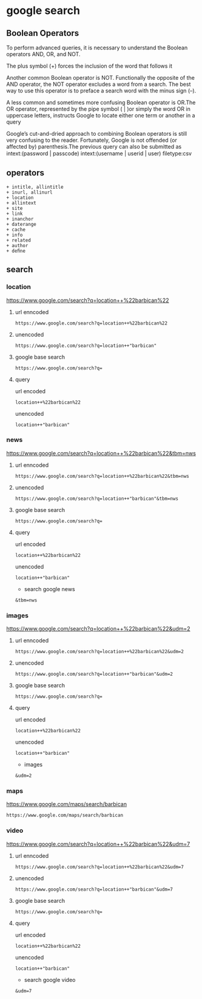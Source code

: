 #+STARTUP: content
* google search
** Boolean Operators

To perform advanced queries, it is necessary to understand the Boolean operators
AND, OR, and NOT.

The plus symbol (+) forces the inclusion of the word that follows it

Another common Boolean operator is NOT. Functionally the opposite of the AND
operator, the NOT operator excludes a word from a search.
The best way to use this operator is to preface a search word with the minus sign (–). 

A less common and sometimes more confusing Boolean operator is OR.The OR
operator, represented by the pipe symbol ( | )or simply the word OR in uppercase letters,
instructs Google to locate either one term or another in a query

Google’s cut-and-dried approach to combining Boolean operators is still very confusing
to the reader. Fortunately, Google is not offended (or affected by) parenthesis.The previous
query can also be submitted as
intext:(password | passcode) intext:(username | userid | user) ﬁletype:csv

** operators

#+begin_example
+ intitle, allintitle 
+ inurl, allinurl
+ location
+ allintext
+ site
+ link
+ inanchor
+ daterange
+ cache
+ info
+ related
+ author
+ deﬁne
#+end_example

** search
*** location

[[https://www.google.com/search?q=location++%22barbican%22]]

**** url enncoded

#+begin_example
https://www.google.com/search?q=location++%22barbican%22
#+end_example

**** unencoded

#+begin_example
https://www.google.com/search?q=location++"barbican"
#+end_example

**** google base search

#+begin_example
https://www.google.com/search?q=
#+end_example

**** query

url encoded

#+begin_example
location++%22barbican%22
#+end_example

unencoded

#+begin_example
location++"barbican"
#+end_example

*** news

[[https://www.google.com/search?q=location++%22barbican%22&tbm=nws]]

**** url enncoded

#+begin_example
https://www.google.com/search?q=location++%22barbican%22&tbm=nws
#+end_example

**** unencoded

#+begin_example
https://www.google.com/search?q=location++"barbican"&tbm=nws
#+end_example

**** google base search

#+begin_example
https://www.google.com/search?q=
#+end_example

**** query

url encoded

#+begin_example
location++%22barbican%22
#+end_example

unencoded

#+begin_example
location++"barbican"
#+end_example

+ search google news

#+begin_example
&tbm=nws
#+end_example

*** images

[[https://www.google.com/search?q=location++%22barbican%22&udm=2]]

**** url enncoded

#+begin_example
https://www.google.com/search?q=location++%22barbican%22&udm=2
#+end_example

**** unencoded

#+begin_example
https://www.google.com/search?q=location++"barbican"&udm=2
#+end_example

**** google base search

#+begin_example
https://www.google.com/search?q=
#+end_example

**** query

url encoded

#+begin_example
location++%22barbican%22
#+end_example

unencoded

#+begin_example
location++"barbican"
#+end_example

+ images

#+begin_example
&udm=2
#+end_example

*** maps

[[https://www.google.com/maps/search/barbican]]

#+begin_example
https://www.google.com/maps/search/barbican
#+end_example

*** video

[[https://www.google.com/search?q=location++%22barbican%22&udm=7]]

**** url enncoded

#+begin_example
https://www.google.com/search?q=location++%22barbican%22&udm=7
#+end_example

**** unencoded

#+begin_example
https://www.google.com/search?q=location++"barbican"&udm=7
#+end_example

**** google base search

#+begin_example
https://www.google.com/search?q=
#+end_example

**** query

url encoded

#+begin_example
location++%22barbican%22
#+end_example

unencoded

#+begin_example
location++"barbican"
#+end_example

+ search google video

#+begin_example
&udm=7
#+end_example
